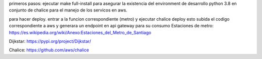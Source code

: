 primeros pasos:
ejecutar make full-install
para asegurar la existencia del environment de desarrollo python 3.8 en conjunto de chalice para el manejo de los servicos en aws.

para hacer deploy.
entrar a la funcion correspondiente (metro)
y ejecutar chalice deploy
esto subida el codigo correspondiente a aws y generara un endpoint en api gateway para su consumo
Estaciones de metro:
https://es.wikipedia.org/wiki/Anexo:Estaciones_del_Metro_de_Santiago

Dijkstar:
https://pypi.org/project/Dijkstar/

Chalice:
https://github.com/aws/chalice